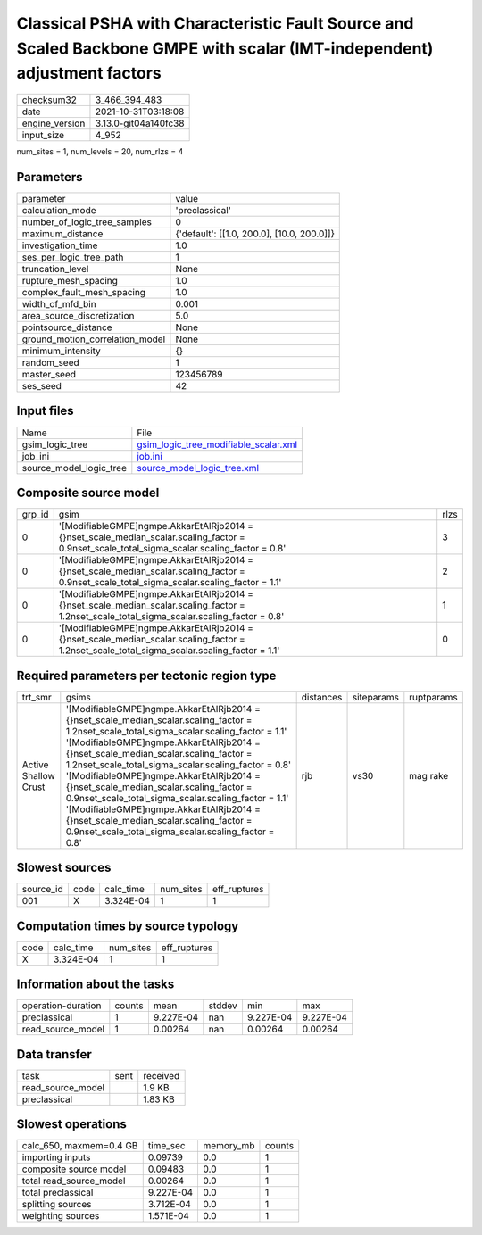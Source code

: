 Classical PSHA with Characteristic Fault Source and Scaled Backbone GMPE with scalar (IMT-independent) adjustment factors
=========================================================================================================================

+----------------+----------------------+
| checksum32     | 3_466_394_483        |
+----------------+----------------------+
| date           | 2021-10-31T03:18:08  |
+----------------+----------------------+
| engine_version | 3.13.0-git04a140fc38 |
+----------------+----------------------+
| input_size     | 4_952                |
+----------------+----------------------+

num_sites = 1, num_levels = 20, num_rlzs = 4

Parameters
----------
+---------------------------------+--------------------------------------------+
| parameter                       | value                                      |
+---------------------------------+--------------------------------------------+
| calculation_mode                | 'preclassical'                             |
+---------------------------------+--------------------------------------------+
| number_of_logic_tree_samples    | 0                                          |
+---------------------------------+--------------------------------------------+
| maximum_distance                | {'default': [[1.0, 200.0], [10.0, 200.0]]} |
+---------------------------------+--------------------------------------------+
| investigation_time              | 1.0                                        |
+---------------------------------+--------------------------------------------+
| ses_per_logic_tree_path         | 1                                          |
+---------------------------------+--------------------------------------------+
| truncation_level                | None                                       |
+---------------------------------+--------------------------------------------+
| rupture_mesh_spacing            | 1.0                                        |
+---------------------------------+--------------------------------------------+
| complex_fault_mesh_spacing      | 1.0                                        |
+---------------------------------+--------------------------------------------+
| width_of_mfd_bin                | 0.001                                      |
+---------------------------------+--------------------------------------------+
| area_source_discretization      | 5.0                                        |
+---------------------------------+--------------------------------------------+
| pointsource_distance            | None                                       |
+---------------------------------+--------------------------------------------+
| ground_motion_correlation_model | None                                       |
+---------------------------------+--------------------------------------------+
| minimum_intensity               | {}                                         |
+---------------------------------+--------------------------------------------+
| random_seed                     | 1                                          |
+---------------------------------+--------------------------------------------+
| master_seed                     | 123456789                                  |
+---------------------------------+--------------------------------------------+
| ses_seed                        | 42                                         |
+---------------------------------+--------------------------------------------+

Input files
-----------
+-------------------------+----------------------------------------------------------------------------------+
| Name                    | File                                                                             |
+-------------------------+----------------------------------------------------------------------------------+
| gsim_logic_tree         | `gsim_logic_tree_modifiable_scalar.xml <gsim_logic_tree_modifiable_scalar.xml>`_ |
+-------------------------+----------------------------------------------------------------------------------+
| job_ini                 | `job.ini <job.ini>`_                                                             |
+-------------------------+----------------------------------------------------------------------------------+
| source_model_logic_tree | `source_model_logic_tree.xml <source_model_logic_tree.xml>`_                     |
+-------------------------+----------------------------------------------------------------------------------+

Composite source model
----------------------
+--------+-------------------------------------------------------------------------------------------------------------------------------------------------+------+
| grp_id | gsim                                                                                                                                            | rlzs |
+--------+-------------------------------------------------------------------------------------------------------------------------------------------------+------+
| 0      | '[ModifiableGMPE]\ngmpe.AkkarEtAlRjb2014 = {}\nset_scale_median_scalar.scaling_factor = 0.9\nset_scale_total_sigma_scalar.scaling_factor = 0.8' | 3    |
+--------+-------------------------------------------------------------------------------------------------------------------------------------------------+------+
| 0      | '[ModifiableGMPE]\ngmpe.AkkarEtAlRjb2014 = {}\nset_scale_median_scalar.scaling_factor = 0.9\nset_scale_total_sigma_scalar.scaling_factor = 1.1' | 2    |
+--------+-------------------------------------------------------------------------------------------------------------------------------------------------+------+
| 0      | '[ModifiableGMPE]\ngmpe.AkkarEtAlRjb2014 = {}\nset_scale_median_scalar.scaling_factor = 1.2\nset_scale_total_sigma_scalar.scaling_factor = 0.8' | 1    |
+--------+-------------------------------------------------------------------------------------------------------------------------------------------------+------+
| 0      | '[ModifiableGMPE]\ngmpe.AkkarEtAlRjb2014 = {}\nset_scale_median_scalar.scaling_factor = 1.2\nset_scale_total_sigma_scalar.scaling_factor = 1.1' | 0    |
+--------+-------------------------------------------------------------------------------------------------------------------------------------------------+------+

Required parameters per tectonic region type
--------------------------------------------
+----------------------+-------------------------------------------------------------------------------------------------------------------------------------------------------------------------------------------------------------------------------------------------------------------------------------------------------------------------------------------------------------------------------------------------------------------------------------------------------------------------------------------------------------------------------------------------------------------------------------------------+-----------+------------+------------+
| trt_smr              | gsims                                                                                                                                                                                                                                                                                                                                                                                                                                                                                                                                                                                           | distances | siteparams | ruptparams |
+----------------------+-------------------------------------------------------------------------------------------------------------------------------------------------------------------------------------------------------------------------------------------------------------------------------------------------------------------------------------------------------------------------------------------------------------------------------------------------------------------------------------------------------------------------------------------------------------------------------------------------+-----------+------------+------------+
| Active Shallow Crust | '[ModifiableGMPE]\ngmpe.AkkarEtAlRjb2014 = {}\nset_scale_median_scalar.scaling_factor = 1.2\nset_scale_total_sigma_scalar.scaling_factor = 1.1' '[ModifiableGMPE]\ngmpe.AkkarEtAlRjb2014 = {}\nset_scale_median_scalar.scaling_factor = 1.2\nset_scale_total_sigma_scalar.scaling_factor = 0.8' '[ModifiableGMPE]\ngmpe.AkkarEtAlRjb2014 = {}\nset_scale_median_scalar.scaling_factor = 0.9\nset_scale_total_sigma_scalar.scaling_factor = 1.1' '[ModifiableGMPE]\ngmpe.AkkarEtAlRjb2014 = {}\nset_scale_median_scalar.scaling_factor = 0.9\nset_scale_total_sigma_scalar.scaling_factor = 0.8' | rjb       | vs30       | mag rake   |
+----------------------+-------------------------------------------------------------------------------------------------------------------------------------------------------------------------------------------------------------------------------------------------------------------------------------------------------------------------------------------------------------------------------------------------------------------------------------------------------------------------------------------------------------------------------------------------------------------------------------------------+-----------+------------+------------+

Slowest sources
---------------
+-----------+------+-----------+-----------+--------------+
| source_id | code | calc_time | num_sites | eff_ruptures |
+-----------+------+-----------+-----------+--------------+
| 001       | X    | 3.324E-04 | 1         | 1            |
+-----------+------+-----------+-----------+--------------+

Computation times by source typology
------------------------------------
+------+-----------+-----------+--------------+
| code | calc_time | num_sites | eff_ruptures |
+------+-----------+-----------+--------------+
| X    | 3.324E-04 | 1         | 1            |
+------+-----------+-----------+--------------+

Information about the tasks
---------------------------
+--------------------+--------+-----------+--------+-----------+-----------+
| operation-duration | counts | mean      | stddev | min       | max       |
+--------------------+--------+-----------+--------+-----------+-----------+
| preclassical       | 1      | 9.227E-04 | nan    | 9.227E-04 | 9.227E-04 |
+--------------------+--------+-----------+--------+-----------+-----------+
| read_source_model  | 1      | 0.00264   | nan    | 0.00264   | 0.00264   |
+--------------------+--------+-----------+--------+-----------+-----------+

Data transfer
-------------
+-------------------+------+----------+
| task              | sent | received |
+-------------------+------+----------+
| read_source_model |      | 1.9 KB   |
+-------------------+------+----------+
| preclassical      |      | 1.83 KB  |
+-------------------+------+----------+

Slowest operations
------------------
+-------------------------+-----------+-----------+--------+
| calc_650, maxmem=0.4 GB | time_sec  | memory_mb | counts |
+-------------------------+-----------+-----------+--------+
| importing inputs        | 0.09739   | 0.0       | 1      |
+-------------------------+-----------+-----------+--------+
| composite source model  | 0.09483   | 0.0       | 1      |
+-------------------------+-----------+-----------+--------+
| total read_source_model | 0.00264   | 0.0       | 1      |
+-------------------------+-----------+-----------+--------+
| total preclassical      | 9.227E-04 | 0.0       | 1      |
+-------------------------+-----------+-----------+--------+
| splitting sources       | 3.712E-04 | 0.0       | 1      |
+-------------------------+-----------+-----------+--------+
| weighting sources       | 1.571E-04 | 0.0       | 1      |
+-------------------------+-----------+-----------+--------+
